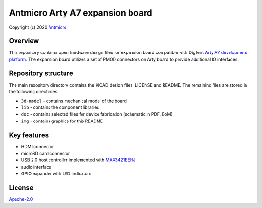 ================================
Antmicro Arty A7 expansion board
================================

Copyright (c) 2020 `Antmicro <https://www.antmicro.com>`_

.. figure:: img/expansion-board.png

Overview
========

This repository contains open hardware design files for expansion board compatible with Digilent `Arty A7 development platform <https://store.digilentinc.com/arty-a7-artix-7-fpga-development-board-for-makers-and-hobbyists/>`_.
The expansion board utilizes a set of PMOD connectors on Arty board to provide additional IO interfaces.

Repository structure
====================

The main repository directory contains the KiCAD design files, LICENSE and README.
The remaining files are stored in the following directories:

* ``3d-model`` -  contains mechanical model of the board
* ``lib`` - contains the component libraries
* ``doc`` - contains selected files for device fabrication (schematic in PDF, BoM)
* ``img`` - contains graphics for this README

Key features
============

* HDMI connector
* microSD card connector
* USB 2.0 host controller implemented with `MAX3421EEHJ <https://datasheets.maximintegrated.com/en/ds/MAX3421E.pdf>`_
* audio interface
* GPIO expander with LED indicators

License
=======

`Apache-2.0 <LICENSE>`_
